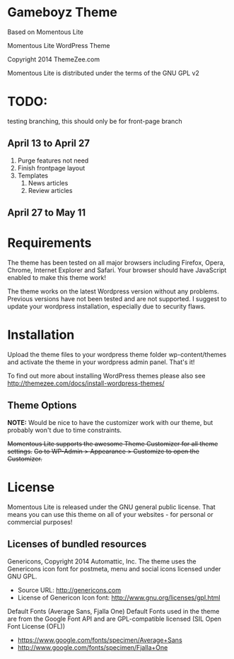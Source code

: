 * Gameboyz Theme
Based on Momentous Lite

Momentous Lite WordPress Theme

Copyright 2014 ThemeZee.com

Momentous Lite is distributed under the terms of the GNU GPL v2

* TODO:
testing branching, this should only be for front-page branch

** April 13 to April 27
1. Purge features not need
2. Finish frontpage layout
3. Templates
   1. News articles
   2. Review articles

** April 27 to May 11



* Requirements

The theme has been tested on all major browsers including Firefox, Opera, Chrome,  
Internet Explorer and Safari. Your browser should have JavaScript enabled to make this theme work!

The theme works on the latest Wordpress version without any problems. Previous versions have not been tested and are not supported. I suggest to update your wordpress installation, especially due to security flaws.


* Installation

Upload the theme files to your wordpress theme folder wp-content/themes and activate the theme in
your wordpress admin panel. That's it!

To find out more about installing WordPress themes please also see http://themezee.com/docs/install-wordpress-themes/


** Theme Options

*NOTE:* Would be nice to have the customizer work with our theme, but probably won't due to time constraints.

+Momentous Lite supports the awesome Theme Customizer for all theme settings.+
+Go to WP-Admin > Appearance > Customize to open the Customizer.+


* License

Momentous Lite is released under the GNU general public license. 
That means you can use this theme on all of your websites - for personal or commercial purposes!


** Licenses of bundled resources

Genericons, Copyright 2014 Automattic, Inc.
The theme uses the Genericons icon font for postmeta, menu and social icons licensed under GNU GPL.

+ Source URL: http://genericons.com
+ License of Genericon Icon font: http://www.gnu.org/licenses/gpl.html


Default Fonts (Average Sans, Fjalla One)
Default Fonts used in the theme are from the Google Font API and are GPL-compatible licensed (SIL Open Font License (OFL))

+ https://www.google.com/fonts/specimen/Average+Sans
+ http://www.google.com/fonts/specimen/Fjalla+One
